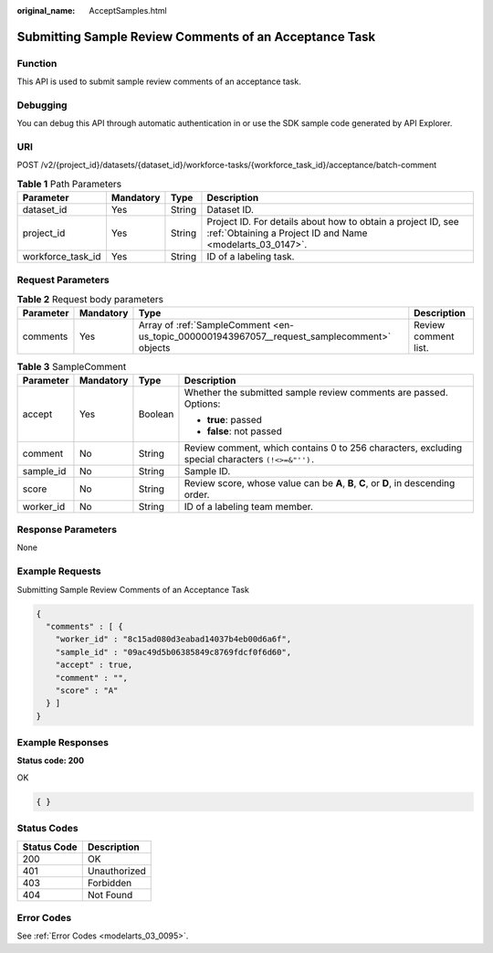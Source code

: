 :original_name: AcceptSamples.html

.. _AcceptSamples:

Submitting Sample Review Comments of an Acceptance Task
=======================================================

Function
--------

This API is used to submit sample review comments of an acceptance task.

Debugging
---------

You can debug this API through automatic authentication in or use the SDK sample code generated by API Explorer.

URI
---

POST /v2/{project_id}/datasets/{dataset_id}/workforce-tasks/{workforce_task_id}/acceptance/batch-comment

.. table:: **Table 1** Path Parameters

   +-------------------+-----------+--------+---------------------------------------------------------------------------------------------------------------------------+
   | Parameter         | Mandatory | Type   | Description                                                                                                               |
   +===================+===========+========+===========================================================================================================================+
   | dataset_id        | Yes       | String | Dataset ID.                                                                                                               |
   +-------------------+-----------+--------+---------------------------------------------------------------------------------------------------------------------------+
   | project_id        | Yes       | String | Project ID. For details about how to obtain a project ID, see :ref:`Obtaining a Project ID and Name <modelarts_03_0147>`. |
   +-------------------+-----------+--------+---------------------------------------------------------------------------------------------------------------------------+
   | workforce_task_id | Yes       | String | ID of a labeling task.                                                                                                    |
   +-------------------+-----------+--------+---------------------------------------------------------------------------------------------------------------------------+

Request Parameters
------------------

.. table:: **Table 2** Request body parameters

   +-----------+-----------+---------------------------------------------------------------------------------------------+----------------------+
   | Parameter | Mandatory | Type                                                                                        | Description          |
   +===========+===========+=============================================================================================+======================+
   | comments  | Yes       | Array of :ref:`SampleComment <en-us_topic_0000001943967057__request_samplecomment>` objects | Review comment list. |
   +-----------+-----------+---------------------------------------------------------------------------------------------+----------------------+

.. _en-us_topic_0000001943967057__request_samplecomment:

.. table:: **Table 3** SampleComment

   +-----------------+-----------------+-----------------+--------------------------------------------------------------------------------------------------+
   | Parameter       | Mandatory       | Type            | Description                                                                                      |
   +=================+=================+=================+==================================================================================================+
   | accept          | Yes             | Boolean         | Whether the submitted sample review comments are passed. Options:                                |
   |                 |                 |                 |                                                                                                  |
   |                 |                 |                 | -  **true**: passed                                                                              |
   |                 |                 |                 |                                                                                                  |
   |                 |                 |                 | -  **false**: not passed                                                                         |
   +-----------------+-----------------+-----------------+--------------------------------------------------------------------------------------------------+
   | comment         | No              | String          | Review comment, which contains 0 to 256 characters, excluding special characters ``(!<>=&"'').`` |
   +-----------------+-----------------+-----------------+--------------------------------------------------------------------------------------------------+
   | sample_id       | No              | String          | Sample ID.                                                                                       |
   +-----------------+-----------------+-----------------+--------------------------------------------------------------------------------------------------+
   | score           | No              | String          | Review score, whose value can be **A**, **B**, **C**, or **D**, in descending order.             |
   +-----------------+-----------------+-----------------+--------------------------------------------------------------------------------------------------+
   | worker_id       | No              | String          | ID of a labeling team member.                                                                    |
   +-----------------+-----------------+-----------------+--------------------------------------------------------------------------------------------------+

Response Parameters
-------------------

None

Example Requests
----------------

Submitting Sample Review Comments of an Acceptance Task

.. code-block::

   {
     "comments" : [ {
       "worker_id" : "8c15ad080d3eabad14037b4eb00d6a6f",
       "sample_id" : "09ac49d5b06385849c8769fdcf0f6d60",
       "accept" : true,
       "comment" : "",
       "score" : "A"
     } ]
   }

Example Responses
-----------------

**Status code: 200**

OK

.. code-block::

   { }

Status Codes
------------

=========== ============
Status Code Description
=========== ============
200         OK
401         Unauthorized
403         Forbidden
404         Not Found
=========== ============

Error Codes
-----------

See :ref:`Error Codes <modelarts_03_0095>`.
